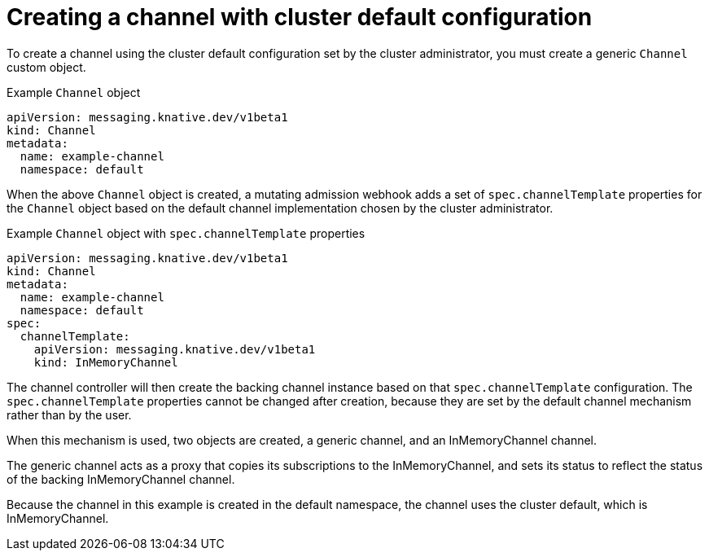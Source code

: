 // Module is included in the following assemblies:
//
// serverless/knative_eventing/serverless-channels.adoc

[id="serverless-create-default-channel_{context}"]
= Creating a channel with cluster default configuration

To create a channel using the cluster default configuration set by the cluster administrator, you must create a generic `Channel` custom object.

.Example `Channel` object
[source,yaml]
----
apiVersion: messaging.knative.dev/v1beta1
kind: Channel
metadata:
  name: example-channel
  namespace: default
----

When the above `Channel` object is created, a mutating admission webhook adds a set of `spec.channelTemplate` properties for the `Channel` object based on the default channel implementation chosen by the cluster administrator.

.Example `Channel` object with `spec.channelTemplate` properties
[source,yaml]
----
apiVersion: messaging.knative.dev/v1beta1
kind: Channel
metadata:
  name: example-channel
  namespace: default
spec:
  channelTemplate:
    apiVersion: messaging.knative.dev/v1beta1
    kind: InMemoryChannel
----

The channel controller will then create the backing channel instance based on that `spec.channelTemplate` configuration. The `spec.channelTemplate` properties cannot be changed after creation, because they are set by the default channel mechanism rather than by the user.

When this mechanism is used, two objects are created, a generic channel, and an InMemoryChannel channel.

The generic channel acts as a proxy that copies its subscriptions to the InMemoryChannel, and sets its status to reflect the status of the backing InMemoryChannel channel.

Because the channel in this example is created in the default namespace, the channel uses the cluster default, which is InMemoryChannel.
